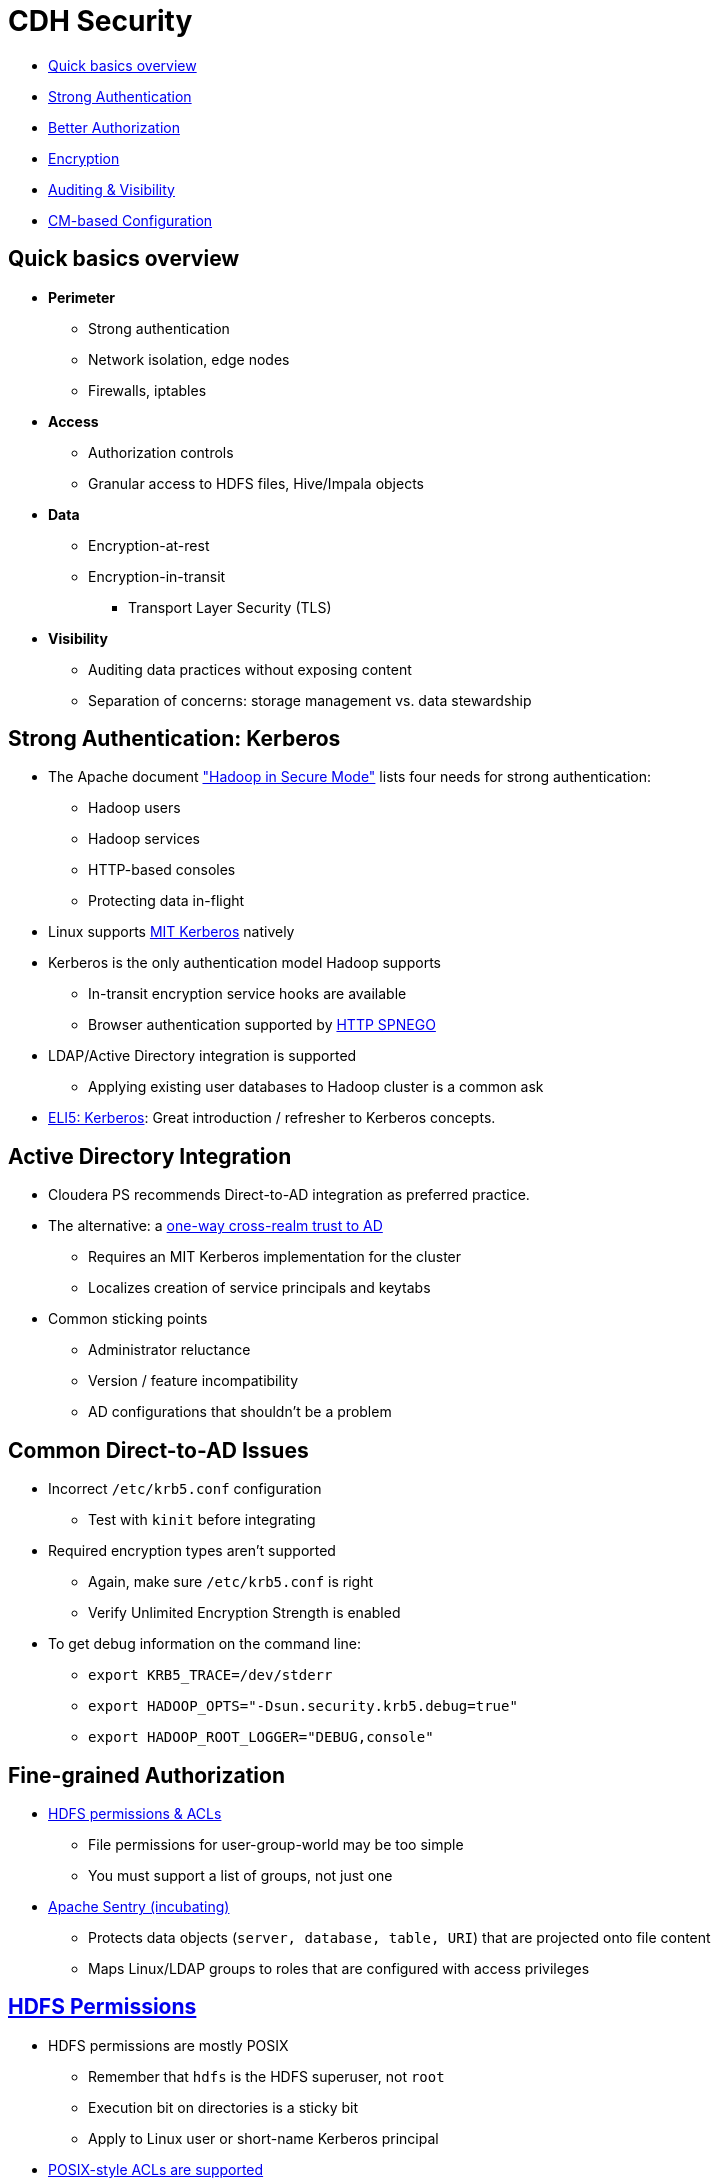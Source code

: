 [[cdh_security_section]]
= CDH Security

* <<security_review, Quick basics overview>>
* <<security_authentication, Strong Authentication>>
* <<security_authorization, Better Authorization>>
* <<security_encryption, Encryption>>
* <<security_visibility, Auditing &amp; Visibility>>
* <<security_cm_configuration, CM-based Configuration>>

[[security_review]]
== Quick basics overview

* **Perimeter**
** Strong authentication
** Network isolation, edge nodes
** Firewalls, iptables
* **Access**
** Authorization controls
** Granular access to HDFS files, Hive/Impala objects
* **Data**
** Encryption-at-rest
** Encryption-in-transit
*** Transport Layer Security (TLS)
* **Visibility**
** Auditing data practices without exposing content
** Separation of concerns: storage management vs. data stewardship

[[security_authentication]]
== Strong Authentication: Kerberos

* The Apache document link:http://hadoop.apache.org/docs/r2.6.0/hadoop-project-dist/hadoop-common/SecureMode.html["Hadoop in Secure Mode"] lists four needs for strong authentication:
** Hadoop users
** Hadoop services
** HTTP-based consoles
** Protecting data in-flight
* Linux supports link:http://web.mit.edu/kerberos/[MIT Kerberos] natively
* Kerberos is the only authentication model Hadoop supports
** In-transit encryption service hooks are available
** Browser authentication supported by link:http://en.wikipedia.org/wiki/SPNEGO[HTTP SPNEGO]
* LDAP/Active Directory integration is supported
** Applying existing user databases to Hadoop cluster is a common ask
* link:http://www.roguelynn.com/words/explain-like-im-5-kerberos/[ELI5: Kerberos]: Great introduction / refresher to Kerberos concepts.        

== Active Directory Integration

* Cloudera PS recommends Direct-to-AD integration as preferred practice.
* The alternative: a link:http://www.cloudera.com/documentation/enterprise/latest/topics/cdh_sg_hadoop_security_active_directory_integrate.html[one-way cross-realm trust to AD]
** Requires an MIT Kerberos implementation for the cluster
** Localizes creation of service principals and keytabs
* Common sticking points
** Administrator reluctance
** Version / feature incompatibility
** AD configurations that shouldn't be a problem

== Common Direct-to-AD Issues

* Incorrect `/etc/krb5.conf` configuration
** Test with `kinit` before integrating
* Required encryption types aren't supported
** Again, make sure `/etc/krb5.conf` is right
** Verify Unlimited Encryption Strength is enabled
* To get debug information on the command line:
** `export KRB5_TRACE=/dev/stderr`
** `export HADOOP_OPTS="-Dsun.security.krb5.debug=true"`
** `export HADOOP_ROOT_LOGGER="DEBUG,console"`

[[security_authorization]]
== Fine-grained Authorization

* <<hdfs_perms_acls, HDFS permissions & ACLs>>
** File permissions for user-group-world may be too simple
** You must support a list of groups, not just one
* link:https://sentry.incubator.apache.org/[Apache Sentry (incubating)]
** Protects data objects (`server, database, table, URI`) that are projected onto file content
** Maps Linux/LDAP groups to roles that are configured with access privileges

[[hdfs_perms_acls]]
== link:http://hadoop.apache.org/docs/r2.6.0/hadoop-project-dist/hadoop-hdfs/HdfsPermissionsGuide.html[HDFS Permissions]

* HDFS permissions are mostly POSIX
** Remember that `hdfs` is the HDFS superuser, not `root`
** Execution bit on directories is a sticky bit
** Apply to Linux user or short-name Kerberos principal
* link:http://hadoop.apache.org/docs/r2.6.0/hadoop-project-dist/hadoop-hdfs/HdfsPermissionsGuide.html#ACLs_Access_Control_Lists[POSIX-style ACLs are supported]
** But disabled by default (`dfs.namenode.acls.enabled`)
** You can add permissions for users, groups, other, and apply a default _mask_
*** `chmod` operates on mask to calculate effective permissions
** ACLs are best used to refine -- not replace -- file permissions
*** There is a measurable cost to storing and processing them

== link:http://blog.cloudera.com/blog/2013/07/with-sentry-cloudera-fills-hadoops-enterprise-security-gap/[Apache Sentry Basics]

* Originally a Cloudera project, now an link:http://sentry.apache.org/[Apache-governed project]
** Documentation not fully migrated to ASF
* Supports authorization for database objects
** Objects: server, database, table, view, URI
** Authorization privileges: `SELECT`, `INSERT`, `ALL`
* Sentry policies defines a role with privileges to an object
** Ex. `GRANT SELECT ON default.table_07 TO ROLE analyst;`  
** You can then assign a group (LDAP or Linux) to that role
** `GRANT ROLE analyst to GROUP bi_team;`
** Add or remove users in the group at any time
* Sentry can be enforced for Hive, Impala and/or Search
** HiveServer2 is wired for Sentry
** Search has a legacy form of implementation

== Sentry Design

=== Graphic overview

<img src="http://blog.cloudera.com/wp-content/uploads/2013/07/Untitled.png">

== Sentry Design Notes

* Each service binds to a policy engine
** `impalad` and `HiveServer2` have separate hooks
** Cloudera Search uses `policy.ini` files
* Initial Sentry behavior: all access is denied
** Rules are exceptions to default behavior
* Next step: synchronizing Sentry & HDFS
** Goal: automate writing ACLs for grants and revocations
* A fully-formed link:http://www.cloudera.com/documentation/enterprise/latest/topics/cdh_sg_sentry.html#concept_iw1_5dp_wk_unique_1[config example is here]
* You can also watch a short link:http://vimeo.com/79936560[video overview here]

== Sentry and link:http://www.cloudera.com/documentation/enterprise/latest/topics/cdh_ig_hiveserver2_configure.html[HiveServer2]

<img src="https://blogs.apache.org/sentry/mediaresource/1554e24d-1365-4feb-9d0d-5832ecb90628">

== link:http://www.cloudera.com/documentation/enterprise/latest/topics/cm_sg_sentry_service.html[The Sentry Service]

* Introduced in C5.1
* Uses database storage
* CDH had tools for migrating file-based authorizations to the database
** `sentry --command config-tool --policyIni *policy_file* --import`
* Impala & Hive can use the db or policy files
* Cloudera Search can only use policy files

[[security_encryption]]
== In-flight Encryption

* How-to is link:http://blog.cloudera.com/blog/2013/03/how-to-set-up-a-hadoop-cluster-with-network-encryption/[documented here]
* Supports communication between web services (HTTPS)
* Uses `X.509` certificates for verifying server identity
* Can encrypt block data in transit, but it's expensive
** See `dfs.encrypt.data.transfer` property
* Support for RPC data out of the box
* Available support for:
** MR shuffling
** HTTP-based UIs
** NameNode data and `fsimage` transfers

== At-rest encryption

* Must be transparent to Hadoop clients and services
** Requires creation of an _encryption zone_
** Each file is encrypted using a Data Encryption Key (DEK)
* HDFS Transparent Data Encryption
** Physically separating key storage and data storage offers maximum protection
** Imagine someone gets hold of a decommissioned DataNode
** Key Trustee (KTS) & Key Management Server (KMS) provide off-cluster storage
* Navigator Encrypt supports Linux volume or file encryption

[[security_visibility]]
== Auditing &amp; Visibility

* Provided by Cloudera Navigator
* Used to audit data access (filesystem, databases, log of queries run)
* Customizable reports for compliance checking
** Example: list all failed access attempts each month
* Supports redaction of sensitive fields

[[security_cm_configuration]]
== Preparing a Kerberos Configuration

* Know the link:http://www.cloudera.com/documentation/enterprise/latest/topics/cdh_ig_ports_cdh5.html[network ports that CDH and third-party software use]
* Set up a dedicated Kerberos Domain Controller
* KRB5 MIT link:http://web.mit.edu/Kerberos/krb5-1.8/krb5-1.8.6/doc/krb5-install.html#Realm-Configuration-Decisions[instructions are here]
* Cloudera link:https://www.cloudera.com/documentation/enterprise/latest/topics/cm_sg_intro_kerb.html[slightly higher-level instructions are here]
* Or you can use link:https://access.redhat.com/documentation/en-US/Red_Hat_Enterprise_Linux/6/html/Managing_Smart_Cards/installing-kerberos.html[RedHat's documentation]

== Potential problems

* Does your KDC allows *renewable tickets*?
** The default in Linux varies with the distribution. See link:https://access.redhat.com/documentation/en-US/Red_Hat_Enterprise_Linux/6/html/Deployment_Guide/Configuring_Domains-Setting_up_Kerberos_Authentication.html[RHEL docs].
** Add configuration for renewable tickets **before** you initialize the Kerberos database.
** If you do it after starting the database, you can hack it by:
**. Changing the `maxlife` for all principals using the `modprinc` command in `kadmin.local`, or
**. Trash your KDB and make a new one
* Your Cloudera Manager user (`cloudera-scm`) will need administrative privileges to generate a principal for each Hadoop service.

== Common misconceptions

* Your Kerberos realm name depends on your FQDN (it doesn't)
* Kerberos realm names are resolved by DNS (they aren't)
* The `/admin` suffix has admin privileges
** Only if you define them in `/var/kerberos/krb5kdc/kadm5.acl`

== Security Labs Preparation

Before you start:

* Load sample data for Hive/Impala
** Login to HUE using your GitHub name and the password `cloudera`
** The first login to Hue becomes the admin account 
* Follow the setup wizard to load sample tables for Hive and Impala
** You'll need this data to support the Sentry lab

== Lab: Integrating Kerberos with Cloudera Manager

* Plan one: follow the link:http://www.cloudera.com/documentation/enterprise/latest/topics/cm_sg_s4_kerb_wizard.html[documentation here]
* Plan two: Launch the Kerberos wizard and complete the checklist.
** Set up an MIT KDC
* Once integration is sucessful, add these files to `security/labs`:
** `/etc/krb5.conf` as `krb5.conf.adoc`
** `/var/kerberos/krb5kdc/kdc.conf` as `kfc.conf.adoc`
** `/var/kerberos/krb5kdc/kadm5.acl` as `kadm5.acl.adoc`
* Create a file `kinit.adoc` that includes:
** The `kinit` command you use to authenticate your test user
** The output from a `klist` command listing your credentials and ticket lifetime

== Sentry Lab 

* Install link:http://www.cloudera.com/documentation/enterprise/latest/topics/sg_sentry_service_config.html[Sentry as a Service]
* Follow this link:./sentry-tutorial.adoc[Sentry tutorial]
* Label the Issue `review` once you are finished

== Double-bonus Security Lab: Implement TLS Level 1 Security

* This is a link:http://www.cloudera.com/documentation/enterprise/latest/topics/how_to_configure_cm_tls.html[straightforward procedure]
* Copy the `config.ini` file of the agent on any host to `security/labs/config.ini.adoc`
** Code-format the contents
* Use a screen capture of CM to show TLS level 1 is enabled
** Put the capture in `security/labs/tls-level-one.png`


